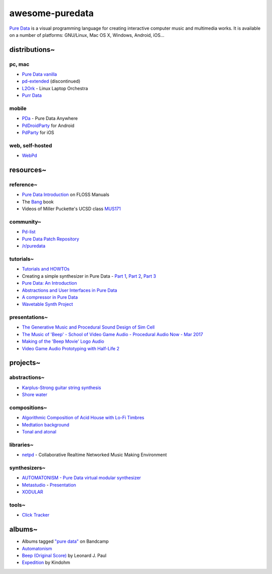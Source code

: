 awesome-puredata
================

.. image:: https://cdn.rawgit.com/sindresorhus/awesome/d7305f38d29fed78fa85652e3a63e154dd8e8829/media/badge.svg
   :target: https://github.com/sindresorhus/awesome
   :alt: sindresorhus/awesome badge


`Pure Data <http://puredata.info/>`_ is a visual programming language for
creating interactive computer music and multimedia works. It is available on a
number of platforms: GNU/Linux, Mac OS X, Windows, Android, iOS...


distributions~
--------------

pc, mac
~~~~~~~

* `Pure Data vanilla <http://puredata.info/downloads/pure-data>`_
* `pd-extended <http://puredata.info/downloads/pd-extended>`_ (discontinued)
* `L2Ork <http://l2ork.music.vt.edu/main/make-your-own-l2ork/software/>`_ -
  Linux Laptop Orchestra
* `Purr Data <https://agraef.github.io/purr-data/>`_

mobile
~~~~~~

* `PDa <http://pd-anywhere.sourceforge.net/>`_ - Pure Data Anywhere
* `PdDroidParty <http://droidparty.net/>`_ for Android
* `PdParty <http://danomatika.com/code/pdparty>`_ for iOS

web, self-hosted
~~~~~~~~~~~~~~~~

* `WebPd <https://github.com/sebpiq/WebPd>`_


resources~
----------

reference~
~~~~~~~~~~

* `Pure Data Introduction
  <http://write.flossmanuals.net/pure-data/introduction2/>`_ on FLOSS Manuals
* The `Bang <http://puredata.info/groups/pd-graz/label/book/>`_ book
* Videos of Miller Puckette's UCSD class
  `MUS171 <http://pd-la.info/pd-media/miller-puckette-mus171-videos/>`_

community~
~~~~~~~~~~

* `Pd-list <https://lists.puredata.info/listinfo/pd-list>`_
* `Pure Data Patch Repository <http://pdpatchrepo.info/>`_
* `/r/puredata <https://www.reddit.com/r/puredata/>`_

tutorials~
~~~~~~~~~~

* `Tutorials and HOWTOs <http://puredata.info/docs/tutorials>`_
* Creating a simple synthesizer in Pure Data -
  `Part 1 <http://libremusicproduction.com/tutorials/creating-simple-synthesizer-pure-data-%E2%80%93-part-i>`_,
  `Part 2 <http://libremusicproduction.com/tutorials/creating-simple-synthesizer-pure-data-%E2%80%93-part-ii>`_,
  `Part 3 <http://libremusicproduction.com/tutorials/creating-simple-synthesizer-pure-data-%E2%80%93-part-iii>`_
* `Pure Data: An Introduction
  <https://www.soundonsound.com/techniques/pure-data-introduction>`_
* `Abstractions and User Interfaces in Pure Data
  <https://daniel-murray.github.io/blog/2013/01/21/abstractions-and-user-interfaces-in-pure-data/>`_
* `A compressor in Pure Data
  <http://designingsound.org/2013/06/tutorial-a-compressor-in-pure-data/>`_
* `Wavetable Synth Project <http://designingsound.org/tag/wavetable-synth-project/>`_

presentations~
~~~~~~~~~~~~~~

* `The Generative Music and Procedural Sound Design of Sim Cell
  <https://www.youtube.com/watch?v=0xr4aL1C24E>`_
* `The Music of 'Beep' - School of Video Game Audio - Procedural Audio Now - Mar
  2017
  <https://www.youtube.com/watch?v=Dj9fNr9MyLQ>`_
* `Making of the 'Beep Movie' Logo Audio <https://www.youtube.com/watch?v=LI5hKnOQAOk>`_
* `Video Game Audio Prototyping with Half-Life 2 <https://vimeo.com/7122167>`_


projects~
---------

abstractions~
~~~~~~~~~~~~~

* `Karplus-Strong guitar string synthesis
  <http://blog.loomer.co.uk/2010/02/karplus-strong-guitar-string-synthesis.html?m=1>`_
* `Shore water <http://pdpatchrepo.info/patches/patch/5>`_

compositions~
~~~~~~~~~~~~~

* `Algorithmic Composition of Acid House with Lo-Fi Timbres
  <https://acreil.wordpress.com/2013/04/20/algorithmic-composition-of-acid-house-with-lo-fi-timbres/>`_
* `Medtation background <http://pdpatchrepo.info/patches/patch/3>`_
* `Tonal and atonal <http://pdpatchrepo.info/patches/patch/11>`_

libraries~
~~~~~~~~~~

* `netpd <https://www.netpd.org/About>`_ - Collaborative Realtime Networked Music
  Making Environment

synthesizers~
~~~~~~~~~~~~~

* `AUTOMATONISM - Pure Data virtual modular synthesizer
  <https://www.automatonism.com/>`_
* `Metastudio <http://sharktracks.co.uk/html/software.html>`_ -
  `Presentation
  <https://www.academia.edu/6263731/METASTUDIO_AN_INTEGRATED_MUSIC_AND_VIDEO_PERFORMANCE_SYSTEM_FOR_PURE_DATA>`_
* `XODULAR <http://www.monologx.com/xodular/>`_

tools~
~~~~~~

* `Click Tracker <https://jmmmp.github.io/clicktracker/>`_


albums~
-------

* Albums tagged `"pure data" <https://bandcamp.com/tag/pure-data>`_ on Bandcamp
* `Automatonism <https://automatonism.bandcamp.com/>`_
* `Beep (Original Score)
  <https://leonardjpaul.bandcamp.com/releases>`_ by Leonard J. Paul
* `Expedition <https://kindohm.bandcamp.com/album/expedition>`_ by Kindohm
